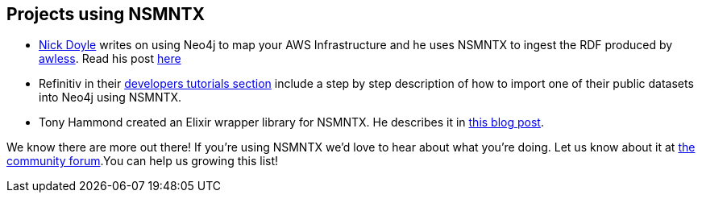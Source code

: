 [[Examples]]
== Projects using NSMNTX

* https://medium.com/@nick.p.doyle[Nick Doyle] writes on using Neo4j to map your AWS Infrastructure and he uses NSMNTX to ingest the RDF produced by http://awless.io/[awless]. Read his post https://medium.com/@nick.p.doyle/using-neo4j-graph-database-to-map-your-aws-infrastructure-a81b1a49981b[here]

* Refinitiv in their https://developers.refinitiv.com/knowledge-graph/knowledge-graph-feed-api/learning?content=48179&type=learning_material_item[developers tutorials section] include a step by step description of how to import one of their public datasets into Neo4j using NSMNTX.

* Tony Hammond created an Elixir wrapper library for NSMNTX. He describes it in https://medium.com/@tonyhammond/graph-to-graph-with-elixir-9cd7fd6f2128[this blog post].

We know there are more out there! If you're using NSMNTX we'd love to hear about what you're doing. Let us know about it at https://community.neo4j.com/[the community forum].You can help us growing this list!





//===== backlog...
//Here are some ideas I'll blog about in a near future (if you don't do it before):

//* Use NSMNTX to visualise in neo4j/Bloom the output of your SPARQL CONSTRUCT query.
//* Enrich your Neo4j model with DBPedia data

